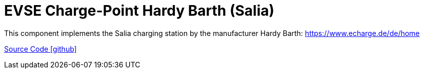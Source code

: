 = EVSE Charge-Point Hardy Barth (Salia)

This component implements the Salia charging station by the manufacturer Hardy Barth: https://www.echarge.de/de/home

https://github.com/OpenEMS/openems/tree/develop/io.openems.edge.evse.chargepoint.hardybarth[Source Code icon:github[]]